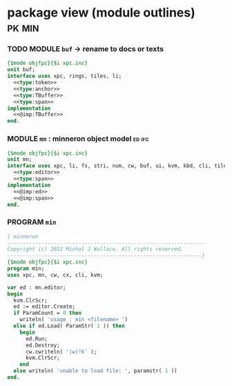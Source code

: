 * package view (module outlines)                                :pk:min:
:PROPERTIES:
:TS: <2013-01-11 09:40AM>
:ID: 7vwjky90kzf0
:END:
*** TODO MODULE =buf= -> rename to docs or texts
:PROPERTIES:
:TS: <2013-01-04 04:31AM>
:ID: u6chgny0azf0
:END:

#+begin_src pascal :tangle ".gen/buf.pas" :padline yes :noweb tangle
  {$mode objfpc}{$i xpc.inc}
  unit buf;
  interface uses xpc, rings, tiles, li;
    <<type:token>>
    <<type:anchor>>
    <<type:TBuffer>>
    <<type:span>>
  implementation
    <<@imp:TBuffer>>
  end.
#+end_src

*** MODULE =mn= : minneron object model                         :ed:ifc:
:PROPERTIES:
:TS: <2013-01-11 05:09AM>
:ID: fr5fryb1jzf0
:END:
#+begin_src pascal :tangle ".gen/mn.pas" :noweb tangle
  {$mode objfpc}{$i xpc.inc}
  unit mn;
  interface uses xpc, li, fs, stri, num, cw, buf, ui, kvm, kbd, cli, tiles;
    <<type:editor>>
    <<type:span>>
  implementation
    <<@imp:ed>>
    <<@imp:span>>
  end.
#+end_src
*** PROGRAM =min=
:PROPERTIES:
:TS: <2013-01-12 06:30AM>
:ID: 34nd9ah0lzf0
:END:
#+begin_src pascal :tangle ".gen/min.pas" :noweb tangle
  { minneron
  ----------------------------------------------------------------
  Copyright (c) 2012 Michal J Wallace. All rights reserved.
  ---------------------------------------------------------------}
  {$mode objfpc}{$i xpc.inc}
  program min;
  uses xpc, mn, cw, cx, cli, kvm;
  
  var ed : mn.editor;
  begin
    kvm.ClrScr;
    ed := editor.Create;
    if ParamCount = 0 then
      writeln( 'usage : min <filename> ')
    else if ed.Load( ParamStr( 1 )) then
      begin
        ed.Run;
        ed.Destroy;
        cw.cwriteln( '|w|!k' );
        kvm.ClrScr;
      end
    else writeln( 'unable to load file: ', paramstr( 1 ))
  end.
#+end_src
